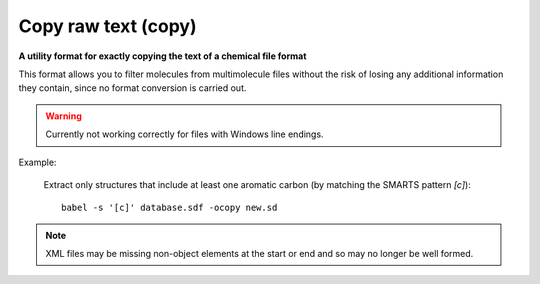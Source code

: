 .. _Copy_raw_text:

Copy raw text (copy)
====================

**A utility format for exactly copying the text of a chemical file format**

This format allows you to filter molecules from multimolecule files
without the risk of losing any additional information they contain,
since no format conversion is carried out.

.. warning::

 Currently not working correctly for files with Windows line endings.

Example:

  Extract only structures that include at least one aromatic carbon
  (by matching the SMARTS pattern `[c]`)::

   babel -s '[c]' database.sdf -ocopy new.sd

.. note::

 XML files may be missing non-object elements
 at the start or end and so may no longer be well formed.



